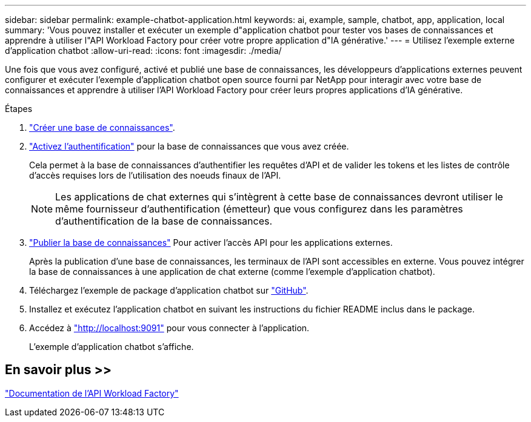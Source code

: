 ---
sidebar: sidebar 
permalink: example-chatbot-application.html 
keywords: ai, example, sample, chatbot, app, application, local 
summary: 'Vous pouvez installer et exécuter un exemple d"application chatbot pour tester vos bases de connaissances et apprendre à utiliser l"API Workload Factory pour créer votre propre application d"IA générative.' 
---
= Utilisez l'exemple externe d'application chatbot
:allow-uri-read: 
:icons: font
:imagesdir: ./media/


[role="lead"]
Une fois que vous avez configuré, activé et publié une base de connaissances, les développeurs d'applications externes peuvent configurer et exécuter l'exemple d'application chatbot open source fourni par NetApp pour interagir avec votre base de connaissances et apprendre à utiliser l'API Workload Factory pour créer leurs propres applications d'IA générative.

.Étapes
. link:create-knowledgebase.html["Créer une base de connaissances"].
. link:activate-authentication.html["Activez l'authentification"] pour la base de connaissances que vous avez créée.
+
Cela permet à la base de connaissances d'authentifier les requêtes d'API et de valider les tokens et les listes de contrôle d'accès requises lors de l'utilisation des noeuds finaux de l'API.

+

NOTE: Les applications de chat externes qui s'intègrent à cette base de connaissances devront utiliser le même fournisseur d'authentification (émetteur) que vous configurez dans les paramètres d'authentification de la base de connaissances.

. link:publish-knowledgebase.html["Publier la base de connaissances"] Pour activer l'accès API pour les applications externes.
+
Après la publication d'une base de connaissances, les terminaux de l'API sont accessibles en externe. Vous pouvez intégrer la base de connaissances à une application de chat externe (comme l'exemple d'application chatbot).

. Téléchargez l'exemple de package d'application chatbot sur https://github.com/NetApp/FSx-ONTAP-samples-scripts/tree/main/AI/GenAI-ChatBot-application-sample["GitHub"^].
. Installez et exécutez l'application chatbot en suivant les instructions du fichier README inclus dans le package.
. Accédez à http://localhost:9091["http://localhost:9091"] pour vous connecter à l'application.
+
L'exemple d'application chatbot s'affiche.





== En savoir plus >>

https://console.workloads.netapp.com/api-doc["Documentation de l'API Workload Factory"]
